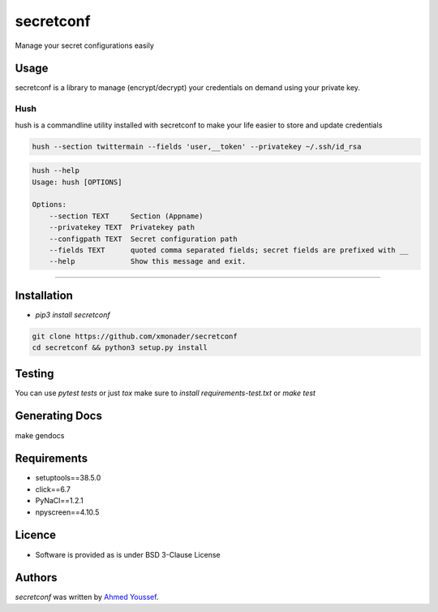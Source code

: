 secretconf
==========

.. image:: https://img.shields.io/pypi/v/secretconf.svg
    :target: https://pypi.python.org/pypi/secretconf
    :alt: Latest PyPI version

.. image:: https://travis-ci.org/xmonader/secretconf.png
   :target: https://travis-ci.org/xmonader/secretconf
   :alt: Latest Travis CI build status

.. image:: https://codecov.io/gh/xmonader/secretconf/branch/master/graph/badge.svg
  :target: https://codecov.io/gh/xmonader/secretconf


Manage your secret configurations easily

Usage
-----
secretconf is a library to manage (encrypt/decrypt) your credentials on demand using your private key.

============
Hush
============
hush is a commandline utility installed with secretconf to make your life easier to store and update credentials

.. code-block:: bash

    hush --section twittermain --fields 'user,__token' --privatekey ~/.ssh/id_rsa  


.. code-block:: bash

    hush --help
    Usage: hush [OPTIONS]

    Options:
        --section TEXT     Section (Appname)
        --privatekey TEXT  Privatekey path
        --configpath TEXT  Secret configuration path
        --fields TEXT      quoted comma separated fields; secret fields are prefixed with __
        --help             Show this message and exit.

============


Installation
------------
* `pip3 install secretconf`

.. code-block:: bash

   git clone https://github.com/xmonader/secretconf
   cd secretconf && python3 setup.py install


Testing
------------
You can use `pytest tests` or just `tox` make sure to `install requirements-test.txt` or `make test`


Generating Docs
----------------
make gendocs

Requirements
------------

- setuptools==38.5.0
- click==6.7
- PyNaCl==1.2.1
- npyscreen==4.10.5

Licence
-------
* Software is provided as is under BSD 3-Clause License


Authors
-------

`secretconf` was written by `Ahmed Youssef <xmonader@gmail.com>`_.
